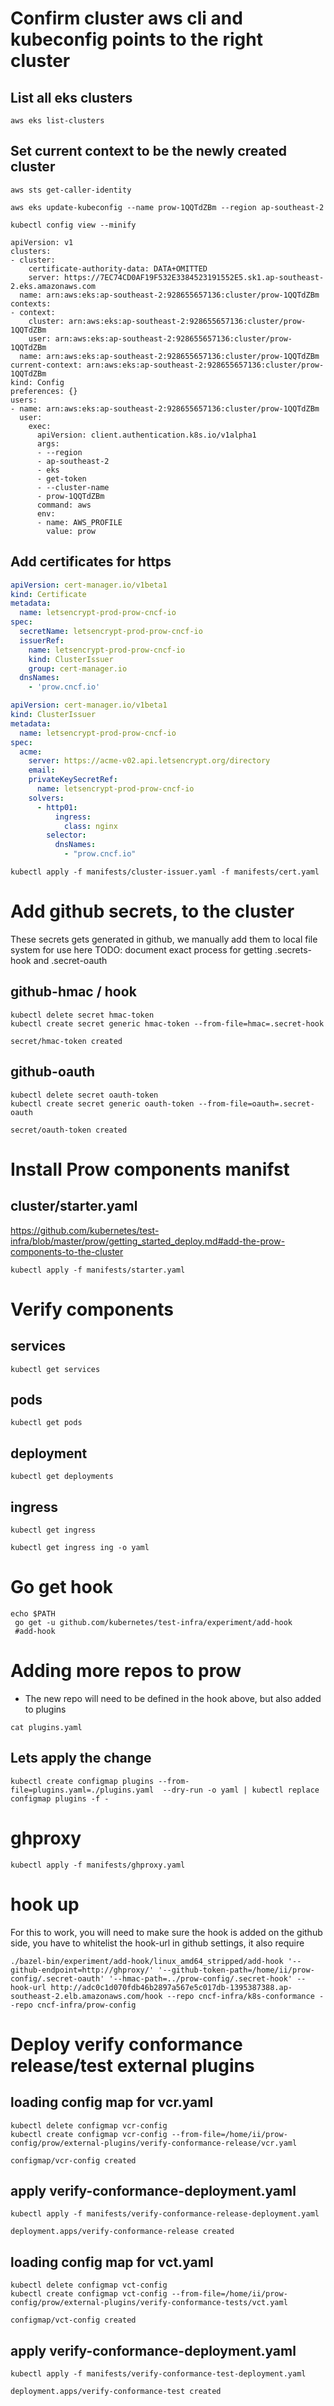 # This documents deploying prow to an empty cluster, this was built using the /infra/modules/aws-modules terraform build. The intent is that it will work with all builds

* Confirm cluster aws cli and kubeconfig points to the right cluster
** List all eks clusters
#+begin_src  shell
aws eks list-clusters
#+end_src

#+RESULTS:
#+begin_example
{
    "clusters": [
        "prow-dev",
        "prowManual",
        "prow-1QQTdZBm",
        "prow-stg"
    ]
}
#+end_example

** Set current context to be the newly created cluster
#+begin_src shell
  aws sts get-caller-identity
#+end_src

#+RESULTS:
#+begin_example
{
    "UserId": "AIDA5QOBQZCYOSBXDQBV2",
    "Account": "928655657136",
    "Arn": "arn:aws:iam::928655657136:user/prow.cncf.io"
}
#+end_example

# Set current context to be the newly created cluster
#+begin_src shell
  aws eks update-kubeconfig --name prow-1QQTdZBm --region ap-southeast-2
#+end_src

#+RESULTS:
#+begin_example
Updated context arn:aws:eks:ap-southeast-2:928655657136:cluster/prow-1QQTdZBm in /home/ii/.kube/config
#+end_example

#+begin_src shell
 kubectl config view --minify
#+end_src
#+RESULTS:d
#+begin_example
apiVersion: v1
clusters:
- cluster:
    certificate-authority-data: DATA+OMITTED
    server: https://7EC74CD0AF19F532E3384523191552E5.sk1.ap-southeast-2.eks.amazonaws.com
  name: arn:aws:eks:ap-southeast-2:928655657136:cluster/prow-1QQTdZBm
contexts:
- context:
    cluster: arn:aws:eks:ap-southeast-2:928655657136:cluster/prow-1QQTdZBm
    user: arn:aws:eks:ap-southeast-2:928655657136:cluster/prow-1QQTdZBm
  name: arn:aws:eks:ap-southeast-2:928655657136:cluster/prow-1QQTdZBm
current-context: arn:aws:eks:ap-southeast-2:928655657136:cluster/prow-1QQTdZBm
kind: Config
preferences: {}
users:
- name: arn:aws:eks:ap-southeast-2:928655657136:cluster/prow-1QQTdZBm
  user:
    exec:
      apiVersion: client.authentication.k8s.io/v1alpha1
      args:
      - --region
      - ap-southeast-2
      - eks
      - get-token
      - --cluster-name
      - prow-1QQTdZBm
      command: aws
      env:
      - name: AWS_PROFILE
        value: prow
#+end_example

** Add certificates for https
#+begin_src yaml :tangle manifests/cert.yaml
apiVersion: cert-manager.io/v1beta1
kind: Certificate
metadata:
  name: letsencrypt-prod-prow-cncf-io
spec:
  secretName: letsencrypt-prod-prow-cncf-io
  issuerRef:
    name: letsencrypt-prod-prow-cncf-io
    kind: ClusterIssuer
    group: cert-manager.io
  dnsNames:
    - 'prow.cncf.io'
#+end_src


#+begin_src yaml :tangle manifests/cluster-issuer.yaml
apiVersion: cert-manager.io/v1beta1
kind: ClusterIssuer
metadata:
  name: letsencrypt-prod-prow-cncf-io
spec:
  acme:
    server: https://acme-v02.api.letsencrypt.org/directory
    email:
    privateKeySecretRef:
      name: letsencrypt-prod-prow-cncf-io
    solvers:
      - http01:
          ingress:
            class: nginx
        selector:
          dnsNames:
            - "prow.cncf.io"
#+end_src

#+begin_src shell
kubectl apply -f manifests/cluster-issuer.yaml -f manifests/cert.yaml
#+end_src

#+RESULTS:
#+begin_example
clusterissuer.cert-manager.io/letsencrypt-prod-prow-cncf-io configured
certificate.cert-manager.io/letsencrypt-prod-prow-cncf-io unchanged
#+end_example

* Add github secrets, to the cluster
These secrets gets generated in github, we manually add them to local file system for use here
 TODO: document exact process for getting .secrets-hook and .secret-oauth
** github-hmac / hook
 #+begin_src shell
   kubectl delete secret hmac-token
   kubectl create secret generic hmac-token --from-file=hmac=.secret-hook
 #+end_src

 #+RESULTS:
 #+begin_example
 secret/hmac-token created
 #+end_example

** github-oauth
 #+begin_src shell
   kubectl delete secret oauth-token
   kubectl create secret generic oauth-token --from-file=oauth=.secret-oauth
 #+end_src

 #+RESULTS:
 #+begin_example
 secret/oauth-token created
 #+end_example

* Install Prow components manifst
** cluster/starter.yaml
https://github.com/kubernetes/test-infra/blob/master/prow/getting_started_deploy.md#add-the-prow-components-to-the-cluster
#+begin_src shell :dir "~/prow-config"
  kubectl apply -f manifests/starter.yaml
#+end_src

#+RESULTS:
#+begin_example
configmap/plugins configured
configmap/config unchanged
customresourcedefinition.apiextensions.k8s.io/prowjobs.prow.k8s.io unchanged
deployment.apps/hook unchanged
service/hook unchanged
deployment.apps/plank unchanged
deployment.apps/sinker unchanged
deployment.apps/deck unchanged
service/deck unchanged
deployment.apps/horologium unchanged
deployment.apps/tide unchanged
service/tide unchanged
ingress.extensions/ing configured
deployment.apps/statusreconciler unchanged
namespace/test-pods unchanged
serviceaccount/deck unchanged
rolebinding.rbac.authorization.k8s.io/deck unchanged
rolebinding.rbac.authorization.k8s.io/deck unchanged
role.rbac.authorization.k8s.io/deck unchanged
role.rbac.authorization.k8s.io/deck unchanged
serviceaccount/horologium unchanged
role.rbac.authorization.k8s.io/horologium unchanged
rolebinding.rbac.authorization.k8s.io/horologium unchanged
serviceaccount/plank unchanged
role.rbac.authorization.k8s.io/plank unchanged
role.rbac.authorization.k8s.io/plank unchanged
rolebinding.rbac.authorization.k8s.io/plank unchanged
rolebinding.rbac.authorization.k8s.io/plank unchanged
serviceaccount/sinker unchanged
role.rbac.authorization.k8s.io/sinker unchanged
role.rbac.authorization.k8s.io/sinker unchanged
rolebinding.rbac.authorization.k8s.io/sinker unchanged
rolebinding.rbac.authorization.k8s.io/sinker unchanged
serviceaccount/hook unchanged
role.rbac.authorization.k8s.io/hook unchanged
rolebinding.rbac.authorization.k8s.io/hook unchanged
serviceaccount/tide unchanged
role.rbac.authorization.k8s.io/tide unchanged
rolebinding.rbac.authorization.k8s.io/tide unchanged
serviceaccount/statusreconciler unchanged
role.rbac.authorization.k8s.io/statusreconciler unchanged
rolebinding.rbac.authorization.k8s.io/statusreconciler unchanged
#+end_example
* Verify components
** services
#+begin_src shell
  kubectl get services
#+end_src

#+RESULTS:
#+begin_example
NAME         TYPE           CLUSTER-IP       EXTERNAL-IP                                                                   PORT(S)          AGE
deck         NodePort       172.20.140.54    <none>                                                                        80:31119/TCP     14s
hook         NodePort       172.20.200.138   <none>                                                                        8888:32063/TCP   15s
kubernetes   ClusterIP      172.20.0.1       <none>                                                                        443/TCP          3d18h
nginx        LoadBalancer   172.20.97.109    ab86cbb70de5540daa1edffac0df5b32-237511451.ap-southeast-2.elb.amazonaws.com   80:31981/TCP     33m
tide         NodePort       172.20.77.80     <none>                                                                        80:31849/TCP     14s
#+end_example

** pods
#+begin_src shell
  kubectl get pods
#+end_src

#+RESULTS:
#+begin_example
NAME                                READY   STATUS    RESTARTS   AGE
deck-7d486fcc-5wxr4                 1/1     Running   0          21s
deck-7d486fcc-ss5lv                 1/1     Running   0          21s
hook-5674b4dc6b-26fpt               0/1     Running   0          21s
hook-5674b4dc6b-52jlv               0/1     Running   0          21s
horologium-6947d84b-jbf8n           1/1     Running   0          21s
nginx-5578584966-gw8mg              1/1     Running   0          77m
plank-569bd9857d-hsdxq              1/1     Running   0          21s
sinker-5bd5749656-d9pgq             1/1     Running   0          21s
statusreconciler-64d56987cc-wvr96   1/1     Running   0          21s
tide-7f89d88467-xwgdt               1/1     Running   0          21s
#+end_example

** deployment

#+begin_src shell
  kubectl get deployments
#+end_src

#+RESULTS:
#+begin_example
NAME               READY   UP-TO-DATE   AVAILABLE   AGE
deck               2/2     2            2           29s
hook               0/2     2            0           29s
horologium         1/1     1            1           28s
nginx              1/1     1            1           77m
plank              1/1     1            1           29s
sinker             1/1     1            1           29s
statusreconciler   1/1     1            1           28s
tide               1/1     1            1           28s
#+end_example

** ingress
#+begin_src shell
  kubectl get ingress
#+end_src

#+RESULTS:
#+begin_example
NAME   HOSTS   ADDRESS   PORTS   AGE
ing    *                 80      37s
#+end_example

#+begin_src shell
  kubectl get ingress ing -o yaml
#+end_src

#+RESULTS:
#+begin_example
apiVersion: extensions/v1beta1
kind: Ingress
metadata:
  annotations:
    kubectl.kubernetes.io/last-applied-configuration: |
      {"apiVersion":"extensions/v1beta1","kind":"Ingress","metadata":{"annotations":{},"name":"ing","namespace":"default"},"spec":{"backend":{"serviceName":"deck","servicePort":80},"rules":[{"http":{"paths":[{"backend":{"serviceName":"deck","servicePort":80},"path":"/"},{"backend":{"serviceName":"hook","servicePort":8888},"path":"/hook"}]}}]}}
  creationTimestamp: "2020-08-09T22:28:27Z"
  generation: 1
  name: ing
  namespace: default
  resourceVersion: "571059"
  selfLink: /apis/extensions/v1beta1/namespaces/default/ingresses/ing
  uid: 7e22c500-bf5e-4012-ac24-0aa1ea58c5ae
spec:
  backend:
    serviceName: deck
    servicePort: 80
  rules:
  - http:
      paths:
      - backend:
          serviceName: deck
          servicePort: 80
        path: /
      - backend:
          serviceName: hook
          servicePort: 8888
        path: /hook
status:
  loadBalancer:
    ingress:
    - hostname: adc0c1d070fdb46b2897a567e5c017db-1395387388.ap-southeast-2.elb.amazonaws.com
#+end_example

* Go get hook
#+begin_src shell :prologue "export PATH=/usr/local/go/bin:$PATH\n"
 echo $PATH
  go get -u github.com/kubernetes/test-infra/experiment/add-hook
  #add-hook
#+end_src

#+RESULTS:
#+begin_example
#+end_example

* Adding more repos to prow
- The new repo will need to be defined in the hook above, but also added to plugins

#+begin_src  shell
  cat plugins.yaml
#+end_src

** Lets apply the change
#+begin_src  shell
  kubectl create configmap plugins --from-file=plugins.yaml=./plugins.yaml  --dry-run -o yaml | kubectl replace configmap plugins -f -
#+end_src

#+RESULTS:
#+begin_example
configmap/plugins replaced
#+end_example

* ghproxy
#+begin_src shell
  kubectl apply -f manifests/ghproxy.yaml
#+end_src

#+RESULTS:
#+begin_example
persistentvolumeclaim/ghproxy created
deployment.apps/ghproxy created
service/ghproxy created
#+end_example

* hook up
   For this to work, you will need to make sure the hook is added on the github side, you have to whitelist the hook-url in github settings, it also require

#+begin_src shell :dir "~/test-infra/"
  ./bazel-bin/experiment/add-hook/linux_amd64_stripped/add-hook '--github-endpoint=http://ghproxy/' '--github-token-path=/home/ii/prow-config/.secret-oauth' '--hmac-path=../prow-config/.secret-hook' --hook-url http://adc0c1d070fdb46b2897a567e5c017db-1395387388.ap-southeast-2.elb.amazonaws.com/hook --repo cncf-infra/k8s-conformance --repo cncf-infra/prow-config
#+end_src
* Deploy verify conformance release/test external plugins
** loading config map for vcr.yaml
   #+begin_src shell
     kubectl delete configmap vcr-config
     kubectl create configmap vcr-config --from-file=/home/ii/prow-config/prow/external-plugins/verify-conformance-release/vcr.yaml
   #+end_src

   #+RESULTS:
   #+begin_example
   configmap/vcr-config created
   #+end_example

** apply verify-conformance-deployment.yaml
   #+begin_src shell :dir "~/prow-config"
     kubectl apply -f manifests/verify-conformance-release-deployment.yaml
   #+end_src

   #+RESULTS:
   #+begin_example
   deployment.apps/verify-conformance-release created
   #+end_example

** loading config map for vct.yaml
   #+begin_src shell
     kubectl delete configmap vct-config
     kubectl create configmap vct-config --from-file=/home/ii/prow-config/prow/external-plugins/verify-conformance-tests/vct.yaml
   #+end_src

   #+RESULTS:
   #+begin_example
   configmap/vct-config created
   #+end_example

** apply verify-conformance-deployment.yaml
   #+begin_src shell :dir "~/prow-config"
    kubectl apply -f manifests/verify-conformance-test-deployment.yaml
   #+end_src

   #+RESULTS:
   #+begin_example
   deployment.apps/verify-conformance-test created
   #+end_example
